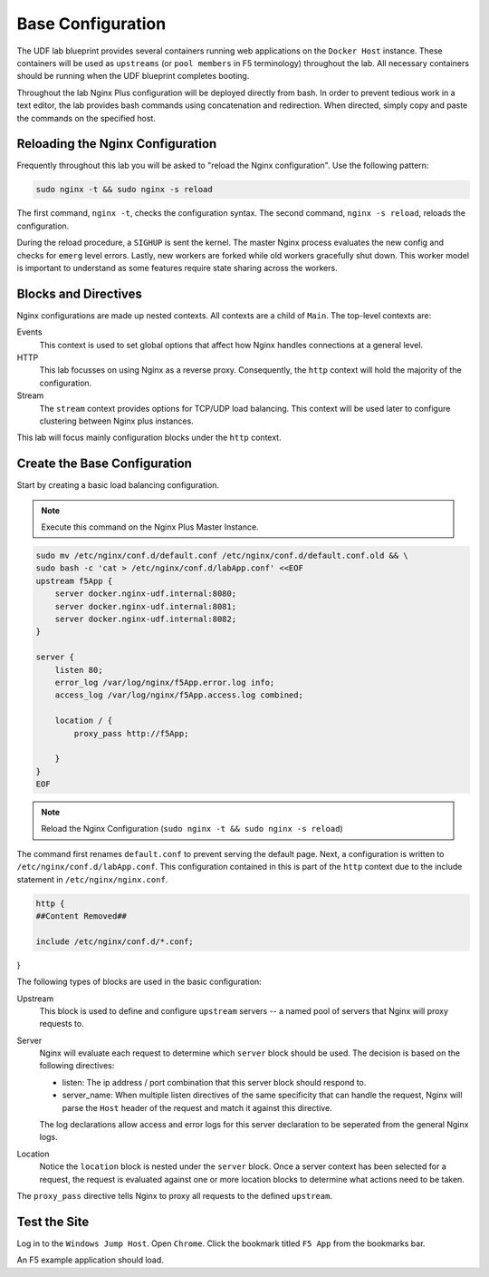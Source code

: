 Base Configuration
-----------------------------------------

The UDF lab blueprint provides several containers running web applications on the ``Docker Host`` instance.
These containers will be used as ``upstreams`` (or ``pool members`` in F5 terminology) throughout the lab.
All necessary containers should be running when the UDF blueprint completes booting.

Throughout the lab Nginx Plus configuration will be deployed directly from bash.
In order to prevent tedious work in a text editor, the lab provides bash commands using concatenation and redirection. 
When directed, simply copy and paste the commands on the specified host.

Reloading the Nginx Configuration
~~~~~~~~~~~~~~~~~~~~~~~~~~~~~~

Frequently throughout this lab you will be asked to "reload the Nginx configuration". Use the following pattern:

.. code:: shell

  sudo nginx -t && sudo nginx -s reload

The first command, ``nginx -t``, checks the configuration syntax. The second command, ``nginx -s reload``, reloads the configuration.

.. image:: /_static/reload.png

During the reload procedure, a ``SIGHUP`` is sent the kernel. The master Nginx process evaluates the new config and checks for ``emerg`` level errors.
Lastly, new workers are forked while old workers gracefully shut down. This worker model is important to understand as some features require state sharing across the workers.


Blocks and Directives
~~~~~~~~~~~~~~~~~~~~~

.. image:: /_static/confcontexts.png

Nginx configurations are made up nested contexts. All contexts are a child of ``Main``. The top-level contexts are:

Events
  This context is used to set global options that affect how Nginx handles connections at a general level.


HTTP
  This lab focusses on using Nginx as a reverse proxy. Consequently, the ``http`` context will hold the majority of the configuration.


Stream
  The ``stream`` context provides options for TCP/UDP load balancing. This context will be used later to configure clustering between Nginx plus instances.


This lab will focus mainly configuration blocks under the ``http`` context.

Create the Base Configuration
~~~~~~~~~~~~~~~~~~~~~~~~~~~~~~~

Start by creating a basic load balancing configuration.

.. note:: Execute this command on the Nginx Plus Master Instance.

.. code:: 
  
  sudo mv /etc/nginx/conf.d/default.conf /etc/nginx/conf.d/default.conf.old && \
  sudo bash -c 'cat > /etc/nginx/conf.d/labApp.conf' <<EOF
  upstream f5App { 
      server docker.nginx-udf.internal:8080;  
      server docker.nginx-udf.internal:8081;  
      server docker.nginx-udf.internal:8082;
  }

  server {
      listen 80;
      error_log /var/log/nginx/f5App.error.log info;  
      access_log /var/log/nginx/f5App.access.log combined;

      location / {
          proxy_pass http://f5App;

      }
  }
  EOF

.. note:: Reload the Nginx Configuration (``sudo nginx -t && sudo nginx -s reload``)

The command first renames ``default.conf`` to prevent serving the default page. Next, a configuration is written to ``/etc/nginx/conf.d/labApp.conf``.
This configuration contained in this is part of the ``http`` context due to the include statement in ``/etc/nginx/nginx.conf``.

.. code::

    http {
    ##Content Removed##

    include /etc/nginx/conf.d/*.conf;
}

The following types of blocks are used in the basic configuration:

Upstream
  This block is used to define and configure ``upstream`` servers -- a named pool of servers that Nginx will proxy requests to. 

Server
  Nginx will evaluate each request to determine which ``server`` block should be used. The decision is based on the following directives:

  - listen: The ip address / port combination that this server block should respond to. 

  - server_name: When multiple listen directives of the same specificity that can handle the request, Nginx will parse the ``Host`` header of the request and match it against this directive.

  The log declarations allow access and error logs for this server declaration to be seperated from the general Nginx logs.
  
Location
  Notice the ``location`` block is nested under the ``server`` block.
  Once a server context has been selected for a request, the request is evaluated against one or more location blocks to determine what actions need to be taken.

The ``proxy_pass`` directive tells Nginx to proxy all requests to the defined ``upstream``.

Test the Site
~~~~~~~~~~~~~

Log in to the ``Windows Jump Host``. Open ``Chrome``. Click the bookmark titled ``F5 App`` from the bookmarks bar.

.. image:: /_static/bookmarks.png

An F5 example application should load.



